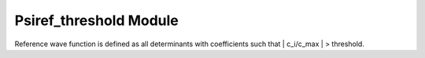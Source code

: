 =======================
Psiref_threshold Module
=======================


Reference wave function is defined as all determinants with coefficients
such that | c_i/c_max | > threshold.

